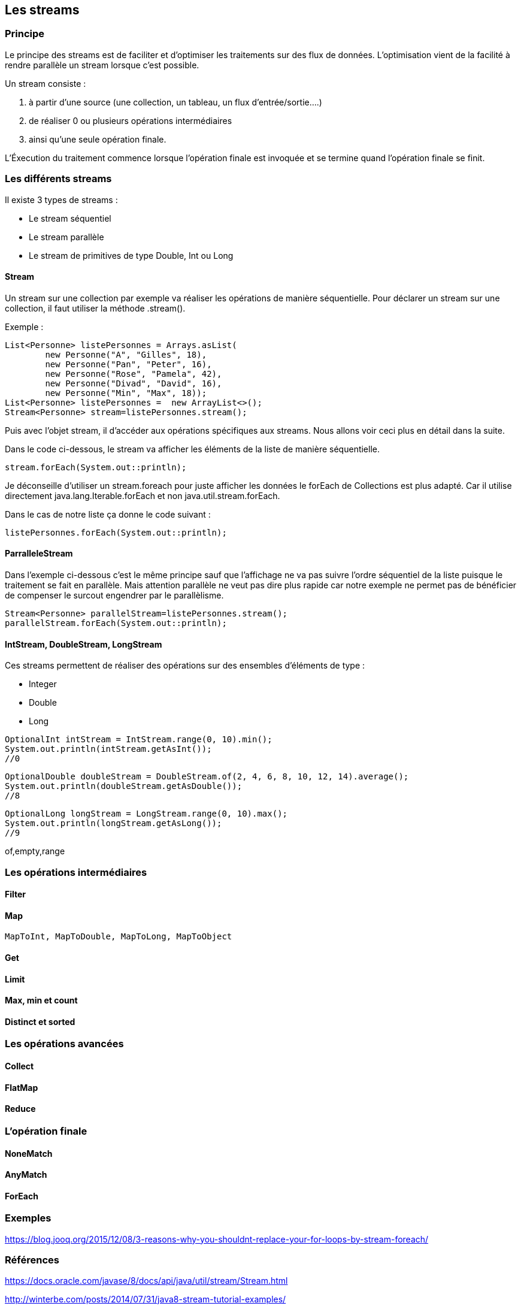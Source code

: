 == Les streams

=== Principe

Le principe des streams est de faciliter et d'optimiser les traitements sur des flux de données.
L'optimisation vient de la facilité à rendre parallèle un stream lorsque c'est possible.

Un stream consiste :

	1. à partir d'une source (une collection, un tableau, un flux d'entrée/sortie....)
	2. de réaliser 0 ou plusieurs opérations intermédiaires
	3. ainsi qu'une seule opération finale.

L'Éxecution du traitement commence lorsque l'opération finale est invoquée et
 se termine quand l'opération finale se finit.

=== Les différents streams

Il existe 3 types de streams :

* Le stream séquentiel
* Le stream parallèle
* Le stream de primitives de type Double, Int ou Long

==== Stream

Un stream sur une collection par exemple va réaliser les opérations de manière séquentielle.
Pour déclarer un stream sur une collection, il faut utiliser la méthode .stream().

Exemple :

[source,java]
----
List<Personne> listePersonnes = Arrays.asList(
	new Personne("A", "Gilles", 18),
	new Personne("Pan", "Peter", 16),
	new Personne("Rose", "Pamela", 42),
	new Personne("Divad", "David", 16),
	new Personne("Min", "Max", 18));
List<Personne> listePersonnes =  new ArrayList<>();
Stream<Personne> stream=listePersonnes.stream();
----

Puis avec l'objet stream, il d'accéder aux opérations spécifiques aux streams.
Nous allons voir ceci plus en détail dans la suite.

Dans le code ci-dessous, le stream va afficher les éléments de la liste de manière séquentielle.
[source,java]
----
stream.forEach(System.out::println);
----

Je déconseille d'utiliser un stream.foreach pour juste afficher
 les données le forEach de Collections est plus adapté.
Car il utilise directement java.lang.Iterable.forEach et non java.util.stream.forEach.

Dans le cas de notre liste ça donne le code suivant :
[source,java]
----
listePersonnes.forEach(System.out::println);
----

==== ParralleleStream

Dans l'exemple ci-dessous c'est le même principe sauf que l'affichage
 ne va pas suivre l'ordre séquentiel de la liste puisque le traitement se fait en parallèle.
Mais attention parallèle ne veut pas dire plus rapide car notre exemple ne permet pas
de bénéficier de compenser le surcout engendrer par le parallèlisme.

[source,java]
----
Stream<Personne> parallelStream=listePersonnes.stream();
parallelStream.forEach(System.out::println);
----

==== IntStream, DoubleStream, LongStream

Ces streams permettent de réaliser des opérations sur des ensembles d'éléments de type :

* Integer
* Double
* Long

[source,java]
----
OptionalInt intStream = IntStream.range(0, 10).min();
System.out.println(intStream.getAsInt());
//0
----

[source,java]
----
OptionalDouble doubleStream = DoubleStream.of(2, 4, 6, 8, 10, 12, 14).average();
System.out.println(doubleStream.getAsDouble());
//8
----

[source,java]
----
OptionalLong longStream = LongStream.range(0, 10).max();
System.out.println(longStream.getAsLong());
//9
----

of,empty,range

=== Les opérations intermédiaires

==== Filter

==== Map

	MapToInt, MapToDouble, MapToLong, MapToObject

==== Get

==== Limit

==== Max, min et count

==== Distinct et sorted

=== Les opérations avancées

==== Collect

==== FlatMap

==== Reduce

=== L'opération finale

==== NoneMatch

==== AnyMatch

==== ForEach

=== Exemples

https://blog.jooq.org/2015/12/08/3-reasons-why-you-shouldnt-replace-your-for-loops-by-stream-foreach/


=== Références

https://docs.oracle.com/javase/8/docs/api/java/util/stream/Stream.html

http://winterbe.com/posts/2014/07/31/java8-stream-tutorial-examples/

https://www.mkyong.com/java8/java-8-flatmap-example/
